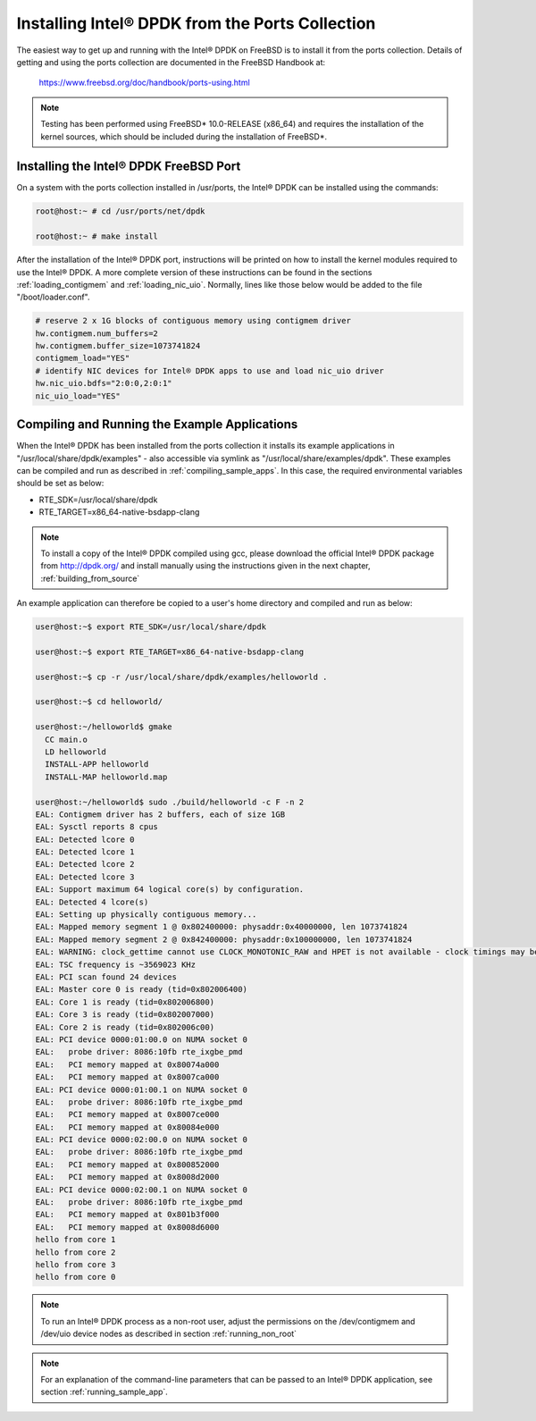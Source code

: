 ..  BSD LICENSE
    Copyright(c) 2010-2014 Intel Corporation. All rights reserved.
    All rights reserved.

    Redistribution and use in source and binary forms, with or without
    modification, are permitted provided that the following conditions
    are met:

    * Redistributions of source code must retain the above copyright
    notice, this list of conditions and the following disclaimer.
    * Redistributions in binary form must reproduce the above copyright
    notice, this list of conditions and the following disclaimer in
    the documentation and/or other materials provided with the
    distribution.
    * Neither the name of Intel Corporation nor the names of its
    contributors may be used to endorse or promote products derived
    from this software without specific prior written permission.

    THIS SOFTWARE IS PROVIDED BY THE COPYRIGHT HOLDERS AND CONTRIBUTORS
    "AS IS" AND ANY EXPRESS OR IMPLIED WARRANTIES, INCLUDING, BUT NOT
    LIMITED TO, THE IMPLIED WARRANTIES OF MERCHANTABILITY AND FITNESS FOR
    A PARTICULAR PURPOSE ARE DISCLAIMED. IN NO EVENT SHALL THE COPYRIGHT
    OWNER OR CONTRIBUTORS BE LIABLE FOR ANY DIRECT, INDIRECT, INCIDENTAL,
    SPECIAL, EXEMPLARY, OR CONSEQUENTIAL DAMAGES (INCLUDING, BUT NOT
    LIMITED TO, PROCUREMENT OF SUBSTITUTE GOODS OR SERVICES; LOSS OF USE,
    DATA, OR PROFITS; OR BUSINESS INTERRUPTION) HOWEVER CAUSED AND ON ANY
    THEORY OF LIABILITY, WHETHER IN CONTRACT, STRICT LIABILITY, OR TORT
    (INCLUDING NEGLIGENCE OR OTHERWISE) ARISING IN ANY WAY OUT OF THE USE
    OF THIS SOFTWARE, EVEN IF ADVISED OF THE POSSIBILITY OF SUCH DAMAGE.

.. _install_from_ports:

Installing Intel® DPDK from the Ports Collection
================================================

The easiest way to get up and running with the Intel® DPDK on FreeBSD is to
install it from the ports collection. Details of getting and using the ports
collection are documented in the FreeBSD Handbook at:

	https://www.freebsd.org/doc/handbook/ports-using.html

.. note::

    Testing has been performed using FreeBSD* 10.0-RELEASE (x86_64) and requires the
    installation of the kernel sources, which should be included during the
    installation of FreeBSD*.

Installing the Intel® DPDK FreeBSD Port
---------------------------------------

On a system with the ports collection installed in /usr/ports, the Intel® DPDK
can be installed using the commands:

.. code-block:: console

    root@host:~ # cd /usr/ports/net/dpdk

    root@host:~ # make install

After the installation of the Intel® DPDK port, instructions will be printed on
how to install the kernel modules required to use the Intel® DPDK. A more
complete version of these instructions can be found in the sections
:ref:`loading_contigmem` and :ref:`loading_nic_uio`. Normally, lines like
those below would be added to the file "/boot/loader.conf".

.. code-block:: console

    # reserve 2 x 1G blocks of contiguous memory using contigmem driver
    hw.contigmem.num_buffers=2
    hw.contigmem.buffer_size=1073741824
    contigmem_load="YES"
    # identify NIC devices for Intel® DPDK apps to use and load nic_uio driver
    hw.nic_uio.bdfs="2:0:0,2:0:1"
    nic_uio_load="YES"

Compiling and Running the Example Applications
----------------------------------------------

When the Intel® DPDK has been installed from the ports collection it installs
its example applications in "/usr/local/share/dpdk/examples" - also accessible via
symlink as "/usr/local/share/examples/dpdk". These examples can be compiled and
run as described in :ref:`compiling_sample_apps`. In this case, the required
environmental variables should be set as below:

* RTE_SDK=/usr/local/share/dpdk

* RTE_TARGET=x86_64-native-bsdapp-clang

.. note::

	To install a copy of the Intel® DPDK compiled using gcc, please download the
	official Intel® DPDK package from http://dpdk.org/ and install manually using
	the instructions given in the next chapter, :ref:`building_from_source`

An example application can therefore be copied to a user's home directory and
compiled and run as below:

.. code-block:: console

    user@host:~$ export RTE_SDK=/usr/local/share/dpdk

    user@host:~$ export RTE_TARGET=x86_64-native-bsdapp-clang

    user@host:~$ cp -r /usr/local/share/dpdk/examples/helloworld .

    user@host:~$ cd helloworld/

    user@host:~/helloworld$ gmake
      CC main.o
      LD helloworld
      INSTALL-APP helloworld
      INSTALL-MAP helloworld.map

    user@host:~/helloworld$ sudo ./build/helloworld -c F -n 2
    EAL: Contigmem driver has 2 buffers, each of size 1GB
    EAL: Sysctl reports 8 cpus
    EAL: Detected lcore 0
    EAL: Detected lcore 1
    EAL: Detected lcore 2
    EAL: Detected lcore 3
    EAL: Support maximum 64 logical core(s) by configuration.
    EAL: Detected 4 lcore(s)
    EAL: Setting up physically contiguous memory...
    EAL: Mapped memory segment 1 @ 0x802400000: physaddr:0x40000000, len 1073741824
    EAL: Mapped memory segment 2 @ 0x842400000: physaddr:0x100000000, len 1073741824
    EAL: WARNING: clock_gettime cannot use CLOCK_MONOTONIC_RAW and HPET is not available - clock timings may be less accurate.
    EAL: TSC frequency is ~3569023 KHz
    EAL: PCI scan found 24 devices
    EAL: Master core 0 is ready (tid=0x802006400)
    EAL: Core 1 is ready (tid=0x802006800)
    EAL: Core 3 is ready (tid=0x802007000)
    EAL: Core 2 is ready (tid=0x802006c00)
    EAL: PCI device 0000:01:00.0 on NUMA socket 0
    EAL:   probe driver: 8086:10fb rte_ixgbe_pmd
    EAL:   PCI memory mapped at 0x80074a000
    EAL:   PCI memory mapped at 0x8007ca000
    EAL: PCI device 0000:01:00.1 on NUMA socket 0
    EAL:   probe driver: 8086:10fb rte_ixgbe_pmd
    EAL:   PCI memory mapped at 0x8007ce000
    EAL:   PCI memory mapped at 0x80084e000
    EAL: PCI device 0000:02:00.0 on NUMA socket 0
    EAL:   probe driver: 8086:10fb rte_ixgbe_pmd
    EAL:   PCI memory mapped at 0x800852000
    EAL:   PCI memory mapped at 0x8008d2000
    EAL: PCI device 0000:02:00.1 on NUMA socket 0
    EAL:   probe driver: 8086:10fb rte_ixgbe_pmd
    EAL:   PCI memory mapped at 0x801b3f000
    EAL:   PCI memory mapped at 0x8008d6000
    hello from core 1
    hello from core 2
    hello from core 3
    hello from core 0

.. note::

	To run an Intel® DPDK process as a non-root user, adjust the permissions on
	the /dev/contigmem and /dev/uio device nodes as described in section
	:ref:`running_non_root`

.. note::
	For an explanation of the command-line parameters that can be passed to an
	Intel® DPDK application, see section :ref:`running_sample_app`.
